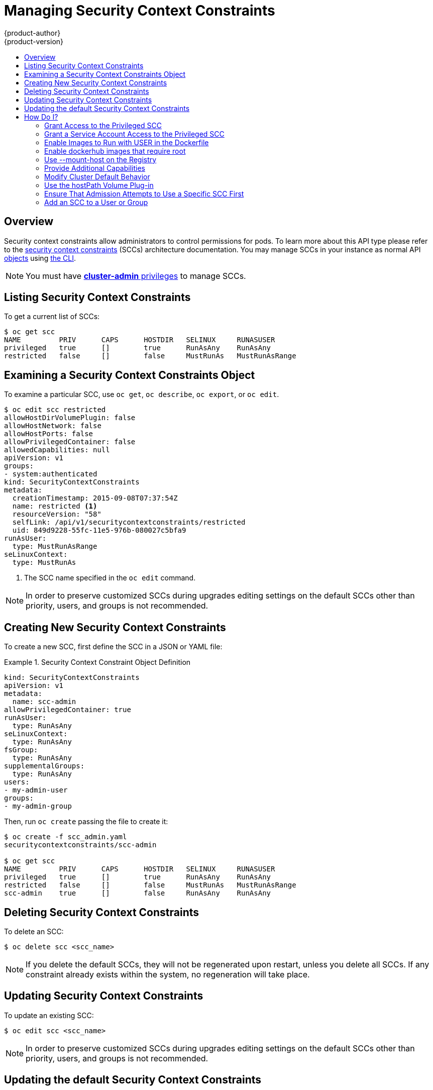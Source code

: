 = Managing Security Context Constraints
{product-author}
{product-version}
:data-uri:
:icons:
:experimental:
:toc: macro
:toc-title:
:prewrap!:

toc::[]

== Overview
Security context constraints allow administrators to control permissions for pods.  To learn
more about this API type please refer to the
link:../architecture/additional_concepts/authorization.html#security-context-constraints[security
context constraints] (SCCs) architecture documentation.  You may manage SCCs in your instance as normal API
link:../architecture/core_concepts/index.html[objects] using
link:../cli_reference/index.html[the CLI].

[NOTE]
====
You must have
link:../architecture/additional_concepts/authorization.html#roles[*cluster-admin*
privileges] to manage SCCs.
====

[[listing-security-context-constraints]]

== Listing Security Context Constraints

To get a current list of SCCs:

====
----
$ oc get scc
NAME         PRIV      CAPS      HOSTDIR   SELINUX     RUNASUSER
privileged   true      []        true      RunAsAny    RunAsAny
restricted   false     []        false     MustRunAs   MustRunAsRange
----
====

[[examining-a-security-context-constraints-object]]

== Examining a Security Context Constraints Object

To examine a particular SCC, use `oc get`, `oc describe`, `oc export`, or `oc edit`.

====
----
$ oc edit scc restricted
allowHostDirVolumePlugin: false
allowHostNetwork: false
allowHostPorts: false
allowPrivilegedContainer: false
allowedCapabilities: null
apiVersion: v1
groups:
- system:authenticated
kind: SecurityContextConstraints
metadata:
  creationTimestamp: 2015-09-08T07:37:54Z
  name: restricted <1>
  resourceVersion: "58"
  selfLink: /api/v1/securitycontextconstraints/restricted
  uid: 849d9228-55fc-11e5-976b-080027c5bfa9
runAsUser:
  type: MustRunAsRange
seLinuxContext:
  type: MustRunAs
----
<1> The SCC name specified in the `oc edit` command.
====


[NOTE]
====
In order to preserve customized SCCs during upgrades editing settings on the default SCCs
other than priority, users, and groups is not recommended.
====

[[creating-new-security-context-constraints]]

== Creating New Security Context Constraints

To create a new SCC, first define the SCC in a JSON or YAML file:

.Security Context Constraint Object Definition
====
----
kind: SecurityContextConstraints
apiVersion: v1
metadata:
  name: scc-admin
allowPrivilegedContainer: true
runAsUser:
  type: RunAsAny
seLinuxContext:
  type: RunAsAny
fsGroup:
  type: RunAsAny
supplementalGroups:
  type: RunAsAny
users:
- my-admin-user
groups:
- my-admin-group
----
====

Then, run `oc create` passing the file to create it:

====
----
$ oc create -f scc_admin.yaml
securitycontextconstraints/scc-admin

$ oc get scc
NAME         PRIV      CAPS      HOSTDIR   SELINUX     RUNASUSER
privileged   true      []        true      RunAsAny    RunAsAny
restricted   false     []        false     MustRunAs   MustRunAsRange
scc-admin    true      []        false     RunAsAny    RunAsAny
----
====

[[deleting-security-context-constraints]]

== Deleting Security Context Constraints

To delete an SCC:

----
$ oc delete scc <scc_name>
----

[NOTE]
====
If you delete the default SCCs, they will not be regenerated upon restart,
unless you delete all SCCs. If any constraint already exists within the system,
no regeneration will take place.
====

[[updating-security-context-constraints]]

== Updating Security Context Constraints

To update an existing SCC:

----
$ oc edit scc <scc_name>
----

[NOTE]
====
In order to preserve customized SCCs during upgrades editing settings on the default SCCs
other than priority, users, and groups is not recommended.
====

== Updating the default Security Context Constraints

Default SCCs will be created when the master is started if they are missing. To reset SCCs
to defaults, or update existing SCCs to new default definitions after an upgrade you may:

. Delete any SCC you would like to be reset and let it be recreated by restarting the master
. Use the `oadm policy reconcile-sccs` command

The `oadm policy reconcile-sccs` command will set all SCC policies to the default
values but retain any additional users and groups as well as priorities you may have already set.
To view which SCCs will be changed you may run the command with no options or by
specifying your preferred output with the `-o <format>` option.

After reviewing it is recommended that you back up your existing SCCs and then
use the `--confirm` option to persist the data.

[NOTE]
====
If you would like to reset priorities and grants you may use the `--additive-only=false`
option.
====

[NOTE]
====
If you have customized settings other than priority, users, or groups in an SCC you will lose those
settings when you reconcile.
====

[[how-do-i]]

== How Do I?

The following describe common scenarios and procedures using SCCs.

[[grant-access-to-the-privileged-scc]]

=== Grant Access to the Privileged SCC

In some cases, an administrator might want to allow users or groups outside the
administrator group access to create more privileged pods. To do so, you can:

. Determine the user or group you would like to have access to the SCC.

. Run:
+
----
$ oadm policy add-scc-to-user <scc_name> <user_name>
$ oadm policy add-scc-to-group <scc_name> <group_name>
----

For example, to allow the *e2e-user* access to the *privileged* SCC, run:

----
$ oadm policy add-scc-to-user privileged e2e-user
----

[[grant-a-service-account-access-to-the-privileged-scc]]

=== Grant a Service Account Access to the Privileged SCC

First, create a link:../dev_guide/service_accounts.html[service account].
For example, to create service account `mysvcacct` in project `myproject`:

----
$ oc create serviceaccount mysvcacct -n myproject
----

Then, add the service account to the `privileged` SCC.

----
$ oadm policy add-scc-to-user privileged system:serviceaccount:myproject:mysvcacct
----

[[enable-images-to-run-with-user-in-the-dockerfile]]

=== Enable Images to Run with USER in the Dockerfile

To relax the security in your cluster so that images are not forced to run as a
pre-allocated UID, without granting everyone access to the *privileged* SCC:

. Grant all authenticated users access to the *anyuid* SCC:
+
----
$ oadm policy add-scc-to-group anyuid system:authenticated
----

[WARNING]
====
This allows images to run as the root UID if no *USER* is specified in the
*_Dockerfile_*.
====

[[enable-dockerhub-images-that-require-root]]

=== Enable dockerhub images that require root

Some Dockerhub images (examples: `postgres` and `redis`) require root access and have certain
expectations about how volumes are owned.  For these images, add the service account to the
`anyuid` SCC.

----
$ oadm policy add-scc-to-user anyuid system:serviceaccount:myproject:mysvcacct
----

[[use-mount-host-on-the-registry]]

=== Use --mount-host on the Registry

It is recommended that
link:../architecture/additional_concepts/storage.html[persistent storage] using
`*PersistentVolume*` and `*PersistentVolumeClaim*` objects be used for
link:../install_config/install/docker_registry.html[registry deployments]. If you are testing and
would like to instead use the `oadm registry` command with the `--mount-host`
option, you must first create a new link:service_accounts.html[service account]
for the registry and add it to the *privileged* SCC. See the
link:../install_config/install/docker_registry.html#storage-for-the-registry[Administrator
Guide] for full instructions.

=== Provide Additional Capabilities

In some cases, an image may require capabilities that Docker does not provide
out of the box. You can provide the ability to request additional capabilities
in the pod specification which will be validated against an SCC.

[IMPORTANT]
====
This allows images to run with elevated capabilities and should be used only if
necessary. You should not edit the default *restricted* SCC to enable additional
capabilities.
====

When used in conjunction with a non-root user, you must also ensure that the
file that requires the additional capability is granted the capabilities using
the `setcap` command. For example, in the *_Dockerfile_* of the image:

----
setcap cap_net_raw,cap_net_admin+p /usr/bin/ping
----

Further, if a capability is provided by default in Docker, you do not need to
modify the pod specification to request it. For example, `*NET_RAW*` is provided
by default and capabilities should already be set on `*ping*`, therefore no
special steps should be required to run `*ping*`.

To provide additional capabilities:

. Create a new SCC

. Add the allowed capability using the `*allowedCapabilities*` field.

. When creating the pod, request the capability in the
`*securityContext.capabilities.add*` field.

[[modify-cluster-default-behavior]]

=== Modify Cluster Default Behavior

To modify your cluster so that it does not pre-allocate UIDs, allows containers
to run as any user, and prevents privileged containers:

[NOTE]
====
In order to preserve customized SCCs during upgrades editing settings on the default SCCs
other than priority, users, and groups is not recommended.
====

. Edit the *restricted* SCC:
+
----
 $ oc edit scc restricted
----

. Change `*runAsUser.Type*` to *RunAsAny*.

. Ensure `*allowPrivilegedContainer*` is set to false.

. Save the changes.

To modify your cluster so that it does not pre-allocate UIDs and does not allow
containers to run as root:

. Edit the *restricted* SCC:
+
----
 $ oc edit scc restricted
----

. Change `*runAsUser.Type*` to *MustRunAsNonRoot*.

. Save the changes.

[[use-the-hostpath-volume-plugin]]

=== Use the hostPath Volume Plug-in

To relax the security in your cluster so that pods are allowed to use the `hostPath`
volume plug-in without granting everyone access to the *privileged* SCC:

. Edit the *restricted* SCC:
+
----
$ oc edit scc restricted
----

. Add `*allowHostDirVolumePlugin: true*`.

. Save the changes.

=== Ensure That Admission Attempts to Use a Specific SCC First

You may control the sort ordering of SCCs in admission by setting the `Priority`
field of the SCCs.  Please see the
link:../architecture/additional_concepts/authorization.html#scc-prioritization[SCC Prioritization]
section for more information on sorting.

=== Add an SCC to a User or Group

To add an SCC to a user:

----
$ oadm policy add-scc-to-user <scc_name> <user_name>
----

To add an SCC to a service account:

----
$ oadm policy add-scc-to-user <scc_name>  \
    system:serviceaccount:<serviceaccount_namespace>:<serviceaccount_name>
----

To add an SCC to a group:

----
$ oadm policy add-scc-to-group <scc_name> <group_name>
----

To add an SCC to all service accounts in a namespace:

----
$ oadm policy add-scc-to-group <scc_name>  \
    system:serviceaccounts:<serviceaccount_namespace>
----
